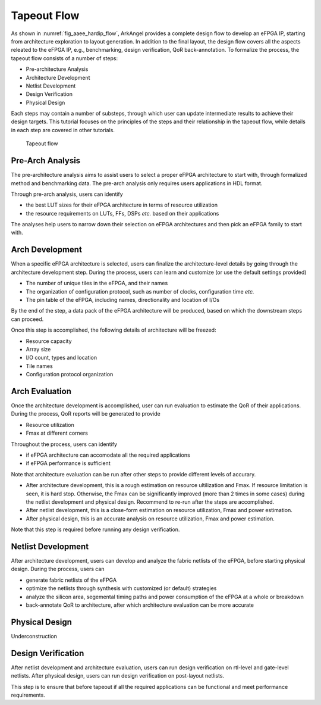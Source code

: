 .. _tutorial_tapeout_flow:

Tapeout Flow
------------

As shown in :numref:`fig_aaee_hardip_flow`,  ArkAngel provides a complete design flow to develop an eFPGA IP, starting from architecture exploration to layout generation.
In addition to the final layout, the design flow covers all the aspects releated to the eFPGA IP, e.g., benchmarking, design verification, QoR back-annotation.
To formalize the process, the tapeout flow consists of a number of steps:

- Pre-architecture Analysis
- Architecture Development
- Netlist Development
- Design Verification
- Physical Design

Each steps may contain a number of substeps, through which user can update intermediate results to achieve their design targets.
This tutorial focuses on the principles of the steps and their relationship in the tapeout flow, while details in each step are covered in other tutorials.

.. _fig_aaee_hardip_flow:

.. figure:: ./figures/aaee_hardip_flow.png
   :width: 100%
   :alt: Hard Ip flow

   Tapeout flow

Pre-Arch Analysis
`````````````````

The pre-architecture analysis aims to assist users to select a proper eFPGA architecture to start with, through formalized method and benchmarking data.
The pre-arch analysis only requires users applications in HDL format. 

Through pre-arch analysis, users can identify

- the best LUT sizes for their eFPGA architecture in terms of resource utilization
- the resource requirements on LUTs, FFs, DSPs *etc.* based on their applications

The analyses help users to narrow down their selection on eFPGA architectures and then pick an eFPGA family to start with.

Arch Development
````````````````

When a specific eFPGA architecture is selected, users can finalize the architecture-level details by going through the architecture development step.
During the process, users can learn and customize (or use the default settings provided)

- The number of unique tiles in the eFPGA, and their names
- The organization of configuration protocol, such as number of clocks, configuration time *etc.*
- The pin table of the eFPGA, including names, directionality and location of I/Os

By the end of the step, a data pack of the eFPGA architecture will be produced, based on which the downstream steps can proceed.

Once this step is accomplished, the following details of architecture will be freezed:

- Resource capacity
- Array size
- I/O count, types and location
- Tile names
- Configuration protocol organization

Arch Evaluation
```````````````

Once the architecture development is accomplished, user can run evaluation to estimate the QoR of their applications.
During the process, QoR reports will be generated to provide

- Resource utilization
- Fmax at different corners

Throughout the process, users can identify 

- if eFPGA architecture can accomodate all the required applications
- if eFPGA performance is sufficient

Note that architecture evaluation can be run after other steps to provide different levels of accurary.

- After architecture development, this is a rough estimation on resource ultilization and Fmax. If resource limitation is seen, it is hard stop. Otherwise, the Fmax can be significantly improved (more than 2 times in some cases) during the netlist development and physical design. Recommend to re-run after the steps are accomplished.
- After netlist development, this is a close-form estimation on resource utilization, Fmax and power estimation.
- After physical design, this is an accurate analysis on resource utilization, Fmax and power estimation.

Note that this step is required before running any design verification.

Netlist Development
```````````````````

After architecture development, users can develop and analyze the fabric netlists of the eFPGA, before starting physical design.
During the process, users can 

- generate fabric netlists of the eFPGA
- optimize the netlists through synthesis with customized (or default) strategies
- analyze the silicon area, segemental timing paths and power consumption of the eFPGA at a whole or breakdown
- back-annotate QoR to architecture, after which architecture evaluation can be more accurate

Physical Design
```````````````

Underconstruction

Design Verification
```````````````````

After netlist development and architecture evaluation, users can run design verification on rtl-level and gate-level netlists.
After physical design, users can run design verification on post-layout netlists.

This step is to ensure that before tapeout if all the required applications can be functional and meet performance requirements.
